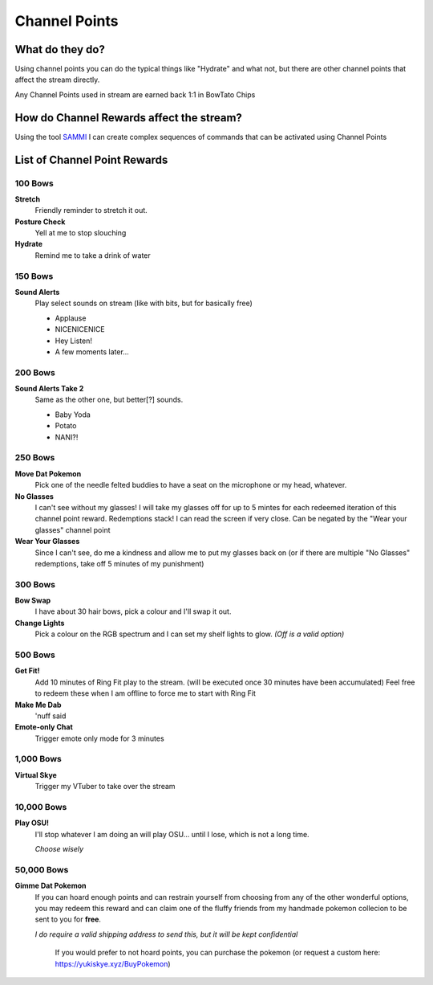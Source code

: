 Channel Points
==============

What do they do?
----------------

Using channel points you can do the typical things like "Hydrate" and what not, but there are other channel points that affect the stream directly.

Any Channel Points used in stream are earned back 1:1 in BowTato Chips

How do Channel Rewards affect the stream?
-----------------------------------------

Using the tool SAMMI_ I can create complex sequences of commands that can be activated using Channel Points

.. _SAMMI: https://sammisolutions.itch.io/sammi


List of Channel Point Rewards
-----------------------------

100 Bows
++++++++++

**Stretch**
  Friendly reminder to stretch it out.

**Posture Check**
  Yell at me to stop slouching

**Hydrate**
  Remind me to take a drink of water

150 Bows
++++++++

**Sound Alerts**
  Play select sounds on stream (like with bits, but for basically free)

  * Applause
  * NICENICENICE
  * Hey Listen!
  * A few moments later...

200 Bows
++++++++

**Sound Alerts Take 2**
  Same as the other one, but better[?] sounds.

  * Baby Yoda
  * Potato
  * NANI?!

250 Bows
++++++++

**Move Dat Pokemon**
 Pick one of the needle felted buddies to have a seat on the microphone or my head, whatever.

**No Glasses**
 I can't see without my glasses! I will take my glasses off for up to 5 mintes for each redeemed iteration of this channel point reward. Redemptions stack!
 I can read the screen if very close.  
 Can be negated by the "Wear your glasses" channel point  

**Wear Your Glasses**
 Since I can't see, do me a kindness and allow me to put my glasses back on (or if there are multiple "No Glasses" redemptions, take off 5 minutes of my punishment)  

300 Bows
++++++++

**Bow Swap**
  I have about 30 hair bows, pick a colour and I'll swap it out.

**Change Lights**
  Pick a colour on the RGB spectrum and I can set my shelf lights to glow. *(Off is a valid option)*

500 Bows
++++++++

**Get Fit!**
 Add 10 minutes of Ring Fit play to the stream.
 (will be executed once 30 minutes have been accumulated)
 Feel free to redeem these when I am offline to force me to start with Ring Fit

**Make Me Dab**
  'nuff said

**Emote-only Chat**
  Trigger emote only mode for 3 minutes

1,000 Bows
+++++++++++

**Virtual Skye**
  Trigger my VTuber to take over the stream
  

10,000 Bows
+++++++++++

**Play OSU!**
  I'll stop whatever I am doing an will play OSU... until I lose, which is not a long time.
  
  *Choose wisely*

50,000 Bows
+++++++++++

**Gimme Dat Pokemon**
 If you can hoard enough points and can restrain yourself from choosing from any of the other wonderful options, you may redeem this reward and can claim one of the fluffy friends from my handmade pokemon collecion to be sent to you for **free**.
 
 *I do require a valid shipping address to send this, but it will be kept confidential*

   If you would prefer to not hoard points, you can purchase the pokemon (or request a custom here: https://yukiskye.xyz/BuyPokemon)

